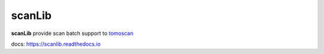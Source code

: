 =======
scanLib
=======

**scanLib** provide scan batch support to `tomoscan <https://tomoscan.readthedocs.io/en/latest/>`_


docs: https://scanlib.readthedocs.io

